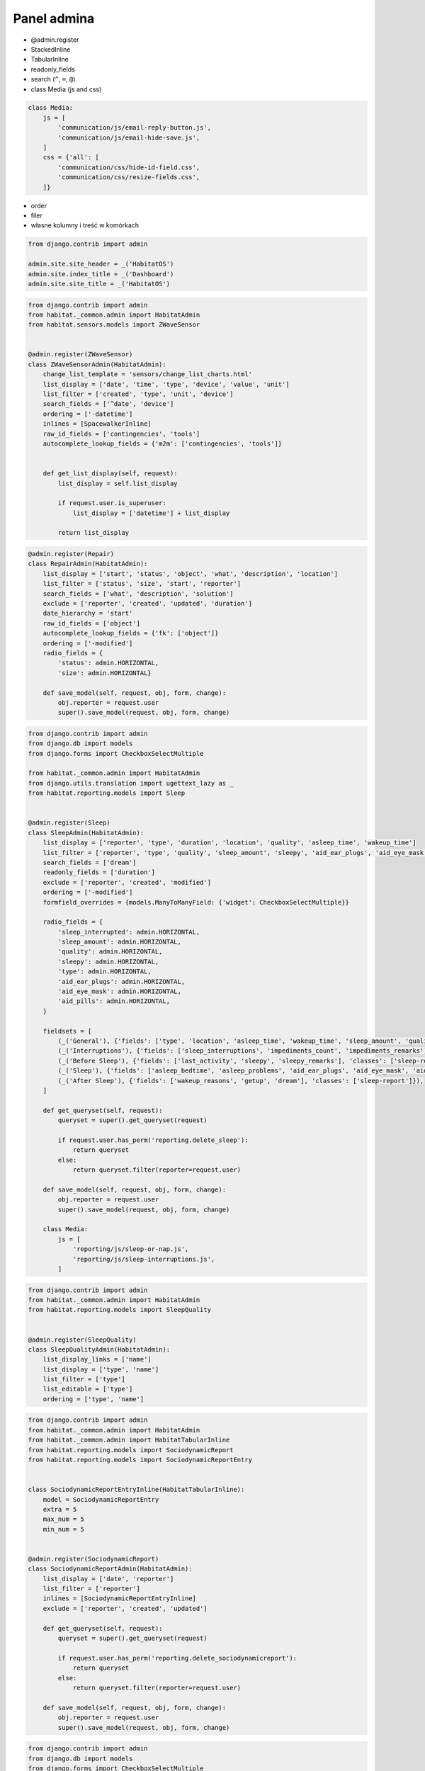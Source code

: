 ************
Panel admina
************

- @admin.register
- StackedInline
- TabularInline
- readonly_fields
- search (``^``, ``=``, ``@``)
- class Media (js and css)

.. code-block:: python

    class Media:
        js = [
            'communication/js/email-reply-button.js',
            'communication/js/email-hide-save.js',
        ]
        css = {'all': [
            'communication/css/hide-id-field.css',
            'communication/css/resize-fields.css',
        ]}


- order
- filer
- własne kolumny i treść w komórkach

.. code-block:: python

    from django.contrib import admin

    admin.site.site_header = _('HabitatOS')
    admin.site.index_title = _('Dashboard')
    admin.site.site_title = _('HabitatOS')

.. code-block:: python

    from django.contrib import admin
    from habitat._common.admin import HabitatAdmin
    from habitat.sensors.models import ZWaveSensor


    @admin.register(ZWaveSensor)
    class ZWaveSensorAdmin(HabitatAdmin):
        change_list_template = 'sensors/change_list_charts.html'
        list_display = ['date', 'time', 'type', 'device', 'value', 'unit']
        list_filter = ['created', 'type', 'unit', 'device']
        search_fields = ['^date', 'device']
        ordering = ['-datetime']
        inlines = [SpacewalkerInline]
        raw_id_fields = ['contingencies', 'tools']
        autocomplete_lookup_fields = {'m2m': ['contingencies', 'tools']}


        def get_list_display(self, request):
            list_display = self.list_display

            if request.user.is_superuser:
                list_display = ['datetime'] + list_display

            return list_display

.. code-block:: python

    @admin.register(Repair)
    class RepairAdmin(HabitatAdmin):
        list_display = ['start', 'status', 'object', 'what', 'description', 'location']
        list_filter = ['status', 'size', 'start', 'reporter']
        search_fields = ['what', 'description', 'solution']
        exclude = ['reporter', 'created', 'updated', 'duration']
        date_hierarchy = 'start'
        raw_id_fields = ['object']
        autocomplete_lookup_fields = {'fk': ['object']}
        ordering = ['-modified']
        radio_fields = {
            'status': admin.HORIZONTAL,
            'size': admin.HORIZONTAL}

        def save_model(self, request, obj, form, change):
            obj.reporter = request.user
            super().save_model(request, obj, form, change)

.. code-block:: python

    from django.contrib import admin
    from django.db import models
    from django.forms import CheckboxSelectMultiple

    from habitat._common.admin import HabitatAdmin
    from django.utils.translation import ugettext_lazy as _
    from habitat.reporting.models import Sleep


    @admin.register(Sleep)
    class SleepAdmin(HabitatAdmin):
        list_display = ['reporter', 'type', 'duration', 'location', 'quality', 'asleep_time', 'wakeup_time']
        list_filter = ['reporter', 'type', 'quality', 'sleep_amount', 'sleepy', 'aid_ear_plugs', 'aid_eye_mask', 'aid_pills']
        search_fields = ['dream']
        readonly_fields = ['duration']
        exclude = ['reporter', 'created', 'modified']
        ordering = ['-modified']
        formfield_overrides = {models.ManyToManyField: {'widget': CheckboxSelectMultiple}}

        radio_fields = {
            'sleep_interrupted': admin.HORIZONTAL,
            'sleep_amount': admin.HORIZONTAL,
            'quality': admin.HORIZONTAL,
            'sleepy': admin.HORIZONTAL,
            'type': admin.HORIZONTAL,
            'aid_ear_plugs': admin.HORIZONTAL,
            'aid_eye_mask': admin.HORIZONTAL,
            'aid_pills': admin.HORIZONTAL,
        }

        fieldsets = [
            (_('General'), {'fields': ['type', 'location', 'asleep_time', 'wakeup_time', 'sleep_amount', 'quality', 'sleep_events', 'sleep_interrupted']}),
            (_('Interruptions'), {'fields': ['sleep_interruptions', 'impediments_count', 'impediments_remarks'], 'classes': ['sleep-interruptions']}),
            (_('Before Sleep'), {'fields': ['last_activity', 'sleepy', 'sleepy_remarks'], 'classes': ['sleep-report']}),
            (_('Sleep'), {'fields': ['asleep_bedtime', 'asleep_problems', 'aid_ear_plugs', 'aid_eye_mask', 'aid_pills'], 'classes': ['sleep-report']}),
            (_('After Sleep'), {'fields': ['wakeup_reasons', 'getup', 'dream'], 'classes': ['sleep-report']}),
        ]

        def get_queryset(self, request):
            queryset = super().get_queryset(request)

            if request.user.has_perm('reporting.delete_sleep'):
                return queryset
            else:
                return queryset.filter(reporter=request.user)

        def save_model(self, request, obj, form, change):
            obj.reporter = request.user
            super().save_model(request, obj, form, change)

        class Media:
            js = [
                'reporting/js/sleep-or-nap.js',
                'reporting/js/sleep-interruptions.js',
            ]

.. code-block:: python

    from django.contrib import admin
    from habitat._common.admin import HabitatAdmin
    from habitat.reporting.models import SleepQuality


    @admin.register(SleepQuality)
    class SleepQualityAdmin(HabitatAdmin):
        list_display_links = ['name']
        list_display = ['type', 'name']
        list_filter = ['type']
        list_editable = ['type']
        ordering = ['type', 'name']

.. code-block:: python

    from django.contrib import admin
    from habitat._common.admin import HabitatAdmin
    from habitat._common.admin import HabitatTabularInline
    from habitat.reporting.models import SociodynamicReport
    from habitat.reporting.models import SociodynamicReportEntry


    class SociodynamicReportEntryInline(HabitatTabularInline):
        model = SociodynamicReportEntry
        extra = 5
        max_num = 5
        min_num = 5


    @admin.register(SociodynamicReport)
    class SociodynamicReportAdmin(HabitatAdmin):
        list_display = ['date', 'reporter']
        list_filter = ['reporter']
        inlines = [SociodynamicReportEntryInline]
        exclude = ['reporter', 'created', 'updated']

        def get_queryset(self, request):
            queryset = super().get_queryset(request)

            if request.user.has_perm('reporting.delete_sociodynamicreport'):
                return queryset
            else:
                return queryset.filter(reporter=request.user)

        def save_model(self, request, obj, form, change):
            obj.reporter = request.user
            super().save_model(request, obj, form, change)

.. code-block:: python

    from django.contrib import admin
    from django.db import models
    from django.forms import CheckboxSelectMultiple
    from django.utils.translation import ugettext_lazy as _
    from habitat._common.admin import HabitatAdmin
    from habitat.food.models.meal import Meal


    @admin.register(Meal)
    class MealAdmin(HabitatAdmin):
        formfield_overrides = {models.ManyToManyField: {'widget': CheckboxSelectMultiple}}
        list_display = ['name', 'difficulty', 'type', 'display_diet', 'display_tags']
        ordering = ['-name']
        search_fields = ['name']
        list_filter = ['difficulty', 'type', 'diet', 'tags']

        def display_tags(self, obj):
            return ", ".join([tag.name for tag in obj.tags.all()])

        display_tags.short_description = _('Tags')

        def display_diet(self, obj):
            return ", ".join([diet.name for diet in obj.diet.all()])

        display_diet.short_description = _('Diet')

.. code-block:: python

    from django.conf import settings
    from django.contrib import admin
    from django.utils.timezone import now
    from django.utils.translation import ugettext_lazy as _
    from habitat._common.admin import HabitatAdmin
    from habitat._common.admin import HabitatTabularInline
    from habitat.communication.models import Email
    from habitat.communication.models import Attachment


    class InboxFilter(admin.SimpleListFilter):
        # Human-readable title which will be displayed in the
        # right admin sidebar just above the filter options.
        title = _('Show')

        # Parameter for the filter that will be used in the URL query.
        parameter_name = 'inbox'

        def lookups(self, request, model_admin):
            return [
                ('received', _('Received')),
                ('sent', _('Sent')),
            ]

        def queryset(self, request, queryset):
            if self.value() == 'sent':
                return queryset.filter(sender=request.user)

            if self.value() == 'received':
                return queryset.exclude(sender=request.user)


    class AttachmentInline(HabitatTabularInline):
        model = Attachment
        extra = 3
        readonly_fields = []

        def get_readonly_fields(self, request, obj=None):
            if obj:
                self.can_delete = False
                self.max_num = 0
                self.min_num = 0
                self.extra = 0
                return self.readonly_fields + ['file']
            else:
                return self.readonly_fields


    @admin.register(Email)
    class EmailAdmin(HabitatAdmin):
        actions = None
        list_display = ['date', 'time', 'sender', 'subject']
        list_filter = [InboxFilter, 'to']
        list_display_links = ['subject']
        search_fields = ['sender__username', 'to__username', 'subject', 'body']
        ordering = ['-modified']
        exclude = ['sender', 'date', 'time']
        raw_id_fields = ['to']
        autocomplete_lookup_fields = {'m2m': ['to']}
        readonly_fields = ['id']
        inlines = [AttachmentInline]

        def change_view(self, request, object_id, form_url='', extra_context=None):
            extra_context = extra_context or {}
            extra_context['readonly'] = True
            extra_context['show_save_and_add_another'] = False
            extra_context['show_save_and_continue'] = False
            extra_context['show_save'] = False
            extra_context['show_delete_link'] = False
            return super().change_view(request, object_id, form_url, extra_context)

        def get_readonly_fields(self, request, obj=None):
            if obj:
                return self.readonly_fields + ['sender', 'to', 'subject', 'body']
            else:
                return self.readonly_fields

        def get_queryset(self, request):
            queryset = super().get_queryset(request)

            if request.user.is_superuser:
                return queryset

            delay = now() - settings.HABITATOS['DELAY']
            received = queryset.filter(to=request.user, modified__lt=delay)
            sent = queryset.filter(sender=request.user)
            result = sent | received
            return result.distinct()

        def save_model(self, request, obj, form, change):
            if not change:
                obj.sender = request.user
            return super().save_model(request, obj, form, change)

        class Media:
            js = [
                'communication/js/email-reply-button.js',
                'communication/js/email-hide-save.js',
            ]
            css = {'all': [
                'communication/css/hide-id-field.css',
                'communication/css/resize-fields.css',
            ]}



Grapelli
========
.. code-block:: python

    GRAPPELLI_SWITCH_USER = True
    GRAPPELLI_ADMIN_TITLE = _('HabitatOS')
    GRAPPELLI_INDEX_DASHBOARD = 'habitat.dashboard.icares1.AdminDashboard'
    GRAPPELLI_AUTOCOMPLETE_SEARCH_FIELDS = {
        'auth': {
            'user': ['username__icontains']
        }
    }

.. code-block:: python

    from django.utils.translation import ugettext_lazy as _
    from grappelli.dashboard import Dashboard
    from grappelli.dashboard import modules


    class AdminDashboard(Dashboard):

        def init_with_context(self, context):

            # Column 1
            self.children.append(modules.ModelList(
                title=_('Questionaries - Visible only to you'),
                column=1,
                collapsible=False,
                models=[
                    'habitat.reporting.models.mood.Mood',
                    'habitat.reporting.models.sociodynamics.SociodynamicReport',
                    'habitat.reporting.models.sleep.Sleep']))

            self.children.append(modules.ModelList(
                title=_('Health - Visible only to you'),
                column=1,
                collapsible=False,
                models=[
                    'habitat.health.models.blood_pressure.BloodPressure',
                    'habitat.health.models.urine.Urine',
                    'habitat.health.models.temperature.Temperature',
                    'habitat.health.models.weight.Weight']))

            # Column 2
            self.children.append(modules.ModelList(
                title=_('Communication'),
                column=2,
                collapsible=False,
                models=[
                    'habitat.communication.models.email.Email']))

            self.children.append(modules.ModelList(
                title=_('Reporting - Visible to anyone'),
                column=2,
                collapsible=False,
                models=[
                    'habitat.reporting.models.daily.Daily',
                    'habitat.reporting.models.repair.Repair',
                    'habitat.reporting.models.incident.Incident',
                    'habitat.reporting.models.waste.Waste',
                    'habitat.communication.models.diary.DiaryEntry',
                    'habitat.extravehicular.models.activity.Activity']))

            self.children.append(modules.ModelList(
                title=_('Water - Visible to anyone'),
                column=2,
                collapsible=False,
                models=[
                    'habitat.water.models.technical.TechnicalWater',
                    'habitat.water.models.drinking.DrinkingWater',
                    'habitat.water.models.green.GreenWater']))

            # Column 3
            if context['user'].has_perm('admin.add_user'):
                self.children.append(modules.ModelList(
                    title=_('Administration'),
                    column=3,
                    collapsible=True,
                    models=['django.contrib.*'],
                    css_classes=['grp-closed']))

            self.children.append(modules.LinkList(
                title=_('Shortcuts'),
                collapsible=False,
                column=3,
                children=[
                    {'title': _('Schedule'), 'url': '/api/v1/dashboard/schedule/'},
                    {'title': _('Martian Clock Converter'), 'url': '/api/v1/timezone/martian-standard-time/converter/'},
                    {'title': _('Subjective Time Perception'), 'url': 'http://time.astrotech.io'},
                ]))

            self.children.append(modules.ModelList(
                title=_('Sensors'),
                column=3,
                collapsible=False,
                models=[
                    'habitat.sensors.models.zwave_sensor.ZWaveSensor']))
